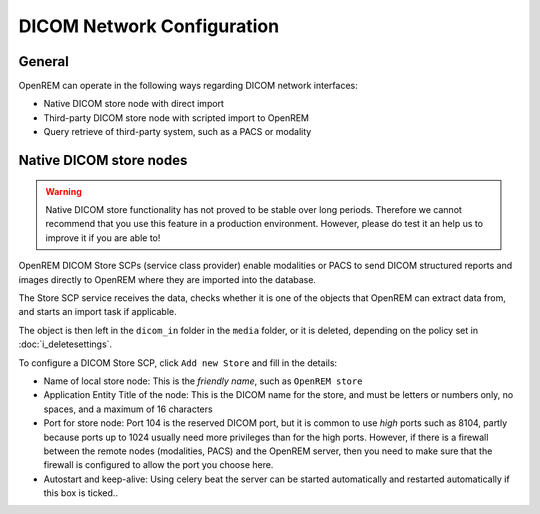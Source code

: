 ###########################
DICOM Network Configuration
###########################

*******
General
*******

OpenREM can operate in the following ways regarding DICOM network interfaces:

* Native DICOM store node with direct import
* Third-party DICOM store node with scripted import to OpenREM
* Query retrieve of third-party system, such as a PACS or modality

************************
Native DICOM store nodes
************************

.. Warning::

    Native DICOM store functionality has not proved to be stable over long periods. Therefore we cannot recommend that
    you use this feature in a production environment. However, please do test it an help us to improve it if you are
    able to!

OpenREM DICOM Store SCPs (service class provider) enable modalities or PACS to send DICOM structured reports and images
directly to OpenREM where they are imported into the database.

The Store SCP service receives the data, checks whether it is one of the objects that OpenREM can extract data from,
and starts an import task if applicable.

The object is then left in the ``dicom_in`` folder in the ``media`` folder, or it is deleted, depending on the policy
set in :doc:`i_deletesettings`.

To configure a DICOM Store SCP, click ``Add new Store`` and fill in the details:

* Name of local store node: This is the *friendly name*, such as ``OpenREM store``
* Application Entity Title of the node: This is the DICOM name for the store, and must be letters or numbers only, no
  spaces, and a maximum of 16 characters
* Port for store node: Port 104 is the reserved DICOM port, but it is common to use *high* ports such as 8104, partly
  because ports up to 1024 usually need more privileges than for the high ports. However, if there is a firewall
  between the remote nodes (modalities, PACS) and the OpenREM server, then you need to make sure that the firewall is
  configured to allow the port you choose here.
* Autostart and keep-alive: Using celery beat the server can be started automatically and restarted automatically if
  this box is ticked..
